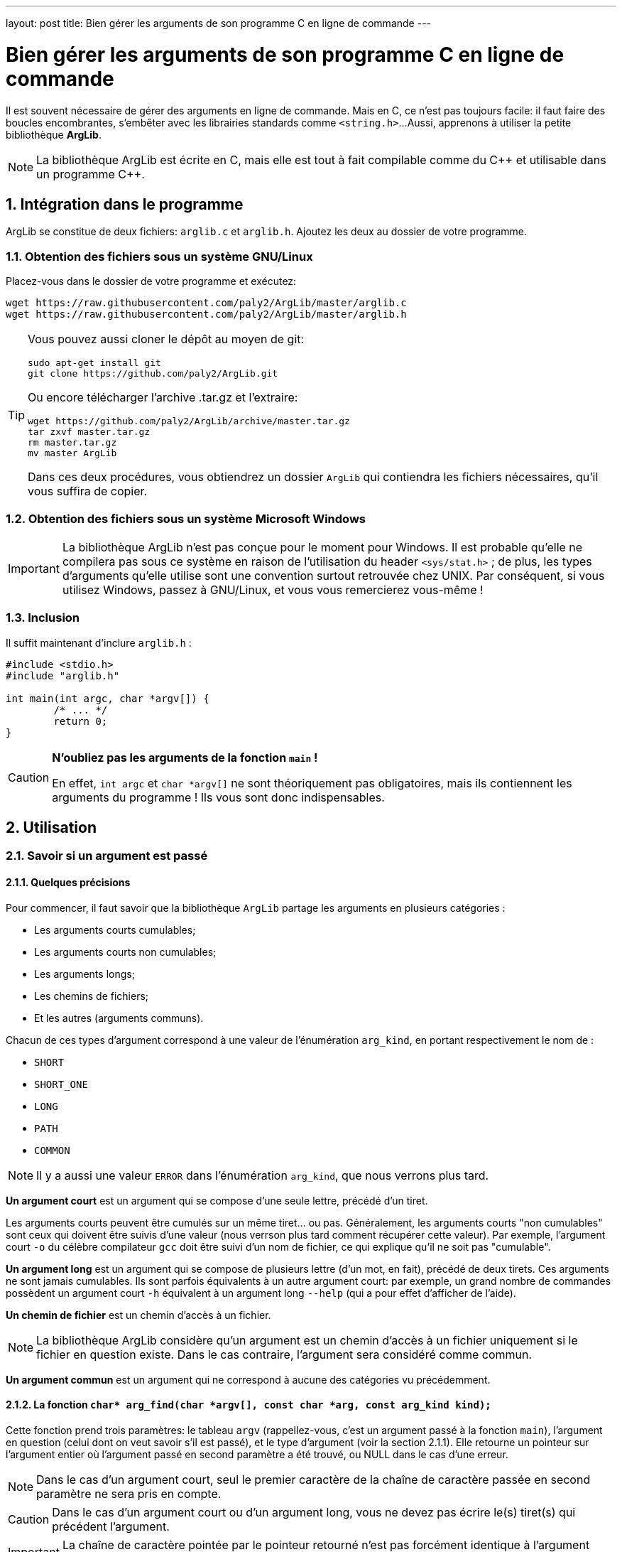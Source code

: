 ---
layout: post
title: Bien gérer les arguments de son programme C en ligne de commande
---

= Bien gérer les arguments de son programme C en ligne de commande

Il est souvent nécessaire de gérer des arguments en ligne de commande. Mais en C, ce n'est pas toujours facile: il faut faire des boucles encombrantes, s'embêter avec les librairies standards comme `<string.h>`...
Aussi, apprenons à utiliser la petite bibliothèque *ArgLib*.

NOTE: La bibliothèque ArgLib est écrite en C, mais elle est tout à fait compilable comme du {cpp} et utilisable dans un programme {cpp}.

== 1. Intégration dans le programme

ArgLib se constitue de deux fichiers: `arglib.c` et `arglib.h`. Ajoutez les deux au dossier de votre programme.

=== 1.1. Obtention des fichiers sous un système GNU/Linux
Placez-vous dans le dossier de votre programme et exécutez:
....
wget https://raw.githubusercontent.com/paly2/ArgLib/master/arglib.c
wget https://raw.githubusercontent.com/paly2/ArgLib/master/arglib.h
....

[TIP]
====
Vous pouvez aussi cloner le dépôt au moyen de git:
....
sudo apt-get install git
git clone https://github.com/paly2/ArgLib.git
....
Ou encore télécharger l'archive .tar.gz et l'extraire:
....
wget https://github.com/paly2/ArgLib/archive/master.tar.gz
tar zxvf master.tar.gz
rm master.tar.gz
mv master ArgLib
....
Dans ces deux procédures, vous obtiendrez un dossier `ArgLib` qui contiendra les fichiers nécessaires, qu'il vous suffira de copier.
====

=== 1.2. Obtention des fichiers sous un système Microsoft Windows

IMPORTANT: La bibliothèque ArgLib n'est pas conçue pour le moment pour Windows. Il est probable qu'elle ne compilera pas sous ce système en raison de l'utilisation du header `<sys/stat.h>` ; de plus, les types d'arguments qu'elle utilise sont une convention surtout retrouvée chez UNIX. Par conséquent, si vous utilisez Windows, passez à GNU/Linux, et vous vous remercierez vous-même !

=== 1.3. Inclusion

Il suffit maintenant d'inclure `arglib.h` :

[source,c]
----
#include <stdio.h>
#include "arglib.h"

int main(int argc, char *argv[]) {
	/* ... */
	return 0;
}
----

[CAUTION]
====
*N'oubliez pas les arguments de la fonction `main` !*

En effet, `int argc` et `char *argv[]` ne sont théoriquement pas obligatoires, mais ils contiennent les arguments du programme ! Ils vous sont donc indispensables.
====

== 2. Utilisation

=== 2.1. Savoir si un argument est passé

==== 2.1.1. Quelques précisions

Pour commencer, il faut savoir que la bibliothèque `ArgLib` partage les arguments en plusieurs catégories :

* Les arguments courts cumulables;
* Les arguments courts non cumulables;
* Les arguments longs;
* Les chemins de fichiers;
* Et les autres (arguments communs).

Chacun de ces types d'argument correspond à une valeur de l'énumération `arg_kind`, en portant respectivement le nom de :

* `SHORT`
* `SHORT_ONE`
* `LONG`
* `PATH`
* `COMMON`

NOTE: Il y a aussi une valeur `ERROR` dans l'énumération `arg_kind`, que nous verrons plus tard.

*Un argument court* est un argument qui se compose d'une seule lettre, précédé d'un tiret.

Les arguments courts peuvent être cumulés sur un même tiret... ou pas.
Généralement, les arguments courts "non cumulables" sont ceux qui doivent être suivis d'une valeur (nous verrson plus tard comment récupérer cette valeur). Par exemple, l'argument court `-o` du célèbre compilateur `gcc` doit être suivi d'un nom de fichier, ce qui explique qu'il ne soit pas "cumulable".

*Un argument long* est un argument qui se compose de plusieurs lettre (d'un mot, en fait), précédé de deux tirets. Ces arguments ne sont jamais cumulables. Ils sont parfois équivalents à un autre argument court: par exemple, un grand nombre de commandes possèdent un argument court `-h` équivalent à un argument long `--help` (qui a pour effet d'afficher de l'aide).

*Un chemin de fichier* est un chemin d'accès à un fichier.

NOTE: La bibliothèque ArgLib considère qu'un argument est un chemin d'accès à un fichier uniquement si le fichier en question existe. Dans le cas contraire, l'argument sera considéré comme commun.

*Un argument commun* est un argument qui ne correspond à aucune des catégories vu précédemment.

==== 2.1.2. La fonction `char* arg_find(char *argv[], const char *arg, const arg_kind kind);`

Cette fonction prend trois paramètres: le tableau `argv` (rappellez-vous, c'est un argument passé à la fonction `main`), l'argument en question (celui dont on veut savoir s'il est passé), et le type d'argument (voir la section 2.1.1).
Elle retourne un pointeur sur l'argument entier où l'argument passé en second paramètre a été trouvé, ou NULL dans le cas d'une erreur.

NOTE: Dans le cas d'un argument court, seul le premier caractère de la chaîne de caractère passée en second paramètre ne sera pris en compte.

CAUTION: Dans le cas d'un argument court ou d'un argument long, vous ne devez pas écrire le(s) tiret(s) qui précédent l'argument.

IMPORTANT: La chaîne de caractère pointée par le pointeur retourné n'est pas forcément identique à l'argument passé en paramètre.

CAUTION: Vous ne pouvez pas passer le type `PATH` comme troisième paramètre.

TIP: Vous pouvez passer plusieurs types à la fonction dans le troisième paramètre, par exemple `LONG|COMMON`.

=== 2.2. Trouver un argument qui en suit un autre

Vous vous souvenez de l'exemple de l'argument `-o` de `gcc` ? Il est toujours suivi d'un autre argument. La bibliothèque ArgLib vous permet facilement d'obtenir un tel argument au moyen de la fonction `char* arg_followed(char *argv[], char *previous);`.

Elle prend comme premier paramètre le tableau `argv`, et comme second paramètre l'argument précédent. Elle retourne un pointeur sur l'argument suivant.

WARNING: Le second paramètre de cette fonction *doit* être un pointeur retourné par la fonction `arg_find` ! Ou, au moins, un pointeur du tableau `argv`. Si vous ne le faites pas, dans le meilleur des cas, la fonction vous retournera n'importe quoi, dans le pire des cas, elle entraînera une erreur de segmentation.

=== 2.3. Trouver un chemin vers un fichier/dossier

Il existe une fonction - d'utilité limitée, certes - qui vous permet de trouver un chemin vers un fichier ou vers un dossier. J'ai nommé `char* arg_find_pathname(char *argv[], const int flags);`.

Elle prend comme premier paramètre le tableau `argv`, et comme second paramètre, soit:

* `arg_FILENAME`: L'argument correspond à un fichier.
* `arg_DIRNAME`: L'argument correspond à un dossier.
* `arg_DIRNAME|arg_FILENAME`: L'argument correspond à un fichier, ou à un dossier.

Elle retourne un pointeur sur le premier chemin correspondant trouvé.

=== 2.4. Connaître la "catégorie" d'un argument

Parfois, il peut aussi être utile de savoir si un argument est court, long...
Cela peut se faire au moyen de la fonction `arg_kind arg_how_is(const char *arg);`.

Dans ce prototype, vous pouvez reconnaître l'énumération `arg_kind`. En effet, à partir de la chaîne de caractère qui lui est passée en argument, la fonction `arg_how_is` retourne la catégorie de l'argument (à savoir `SHORT`, `SHORT_ONE`, `LONG`, `PATH`, `COMMON`, ou encore `ERROR` dans le cas d'une erreur.
